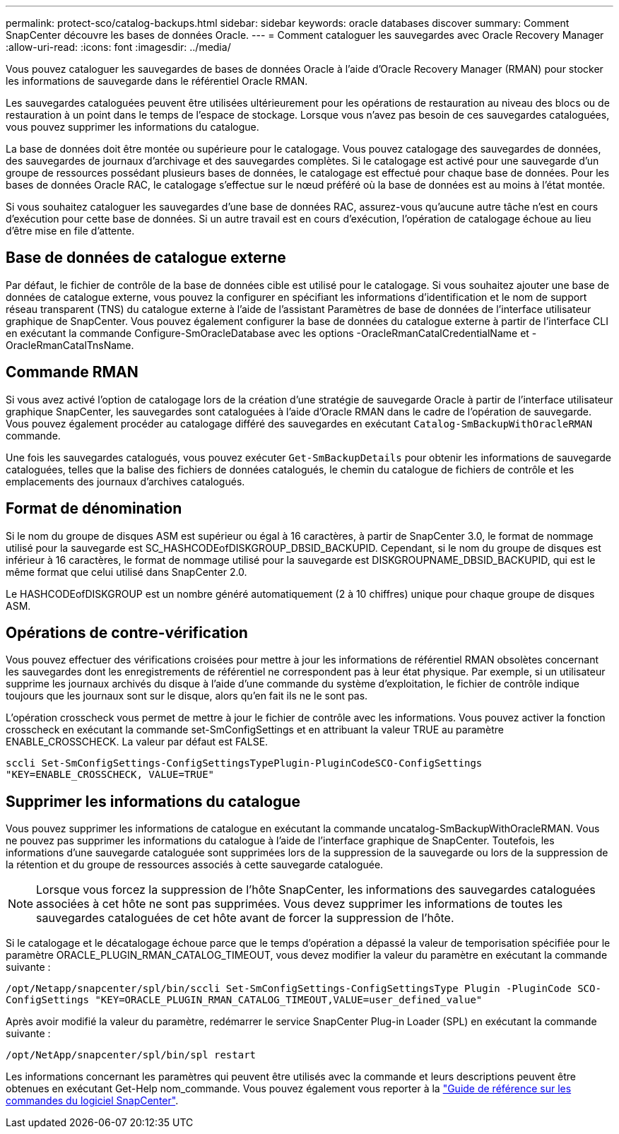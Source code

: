 ---
permalink: protect-sco/catalog-backups.html 
sidebar: sidebar 
keywords: oracle databases discover 
summary: Comment SnapCenter découvre les bases de données Oracle. 
---
= Comment cataloguer les sauvegardes avec Oracle Recovery Manager
:allow-uri-read: 
:icons: font
:imagesdir: ../media/


[role="lead"]
Vous pouvez cataloguer les sauvegardes de bases de données Oracle à l'aide d'Oracle Recovery Manager (RMAN) pour stocker les informations de sauvegarde dans le référentiel Oracle RMAN.

Les sauvegardes cataloguées peuvent être utilisées ultérieurement pour les opérations de restauration au niveau des blocs ou de restauration à un point dans le temps de l'espace de stockage. Lorsque vous n'avez pas besoin de ces sauvegardes cataloguées, vous pouvez supprimer les informations du catalogue.

La base de données doit être montée ou supérieure pour le catalogage. Vous pouvez catalogage des sauvegardes de données, des sauvegardes de journaux d'archivage et des sauvegardes complètes. Si le catalogage est activé pour une sauvegarde d'un groupe de ressources possédant plusieurs bases de données, le catalogage est effectué pour chaque base de données. Pour les bases de données Oracle RAC, le catalogage s'effectue sur le nœud préféré où la base de données est au moins à l'état montée.

Si vous souhaitez cataloguer les sauvegardes d'une base de données RAC, assurez-vous qu'aucune autre tâche n'est en cours d'exécution pour cette base de données. Si un autre travail est en cours d'exécution, l'opération de catalogage échoue au lieu d'être mise en file d'attente.



== Base de données de catalogue externe

Par défaut, le fichier de contrôle de la base de données cible est utilisé pour le catalogage. Si vous souhaitez ajouter une base de données de catalogue externe, vous pouvez la configurer en spécifiant les informations d'identification et le nom de support réseau transparent (TNS) du catalogue externe à l'aide de l'assistant Paramètres de base de données de l'interface utilisateur graphique de SnapCenter. Vous pouvez également configurer la base de données du catalogue externe à partir de l'interface CLI en exécutant la commande Configure-SmOracleDatabase avec les options -OracleRmanCatalCredentialName et -OracleRmanCatalTnsName.



== Commande RMAN

Si vous avez activé l'option de catalogage lors de la création d'une stratégie de sauvegarde Oracle à partir de l'interface utilisateur graphique SnapCenter, les sauvegardes sont cataloguées à l'aide d'Oracle RMAN dans le cadre de l'opération de sauvegarde. Vous pouvez également procéder au catalogage différé des sauvegardes en exécutant `Catalog-SmBackupWithOracleRMAN` commande.

Une fois les sauvegardes catalogués, vous pouvez exécuter `Get-SmBackupDetails` pour obtenir les informations de sauvegarde cataloguées, telles que la balise des fichiers de données catalogués, le chemin du catalogue de fichiers de contrôle et les emplacements des journaux d'archives catalogués.



== Format de dénomination

Si le nom du groupe de disques ASM est supérieur ou égal à 16 caractères, à partir de SnapCenter 3.0, le format de nommage utilisé pour la sauvegarde est SC_HASHCODEofDISKGROUP_DBSID_BACKUPID. Cependant, si le nom du groupe de disques est inférieur à 16 caractères, le format de nommage utilisé pour la sauvegarde est DISKGROUPNAME_DBSID_BACKUPID, qui est le même format que celui utilisé dans SnapCenter 2.0.

Le HASHCODEofDISKGROUP est un nombre généré automatiquement (2 à 10 chiffres) unique pour chaque groupe de disques ASM.



== Opérations de contre-vérification

Vous pouvez effectuer des vérifications croisées pour mettre à jour les informations de référentiel RMAN obsolètes concernant les sauvegardes dont les enregistrements de référentiel ne correspondent pas à leur état physique. Par exemple, si un utilisateur supprime les journaux archivés du disque à l'aide d'une commande du système d'exploitation, le fichier de contrôle indique toujours que les journaux sont sur le disque, alors qu'en fait ils ne le sont pas.

L'opération crosscheck vous permet de mettre à jour le fichier de contrôle avec les informations. Vous pouvez activer la fonction crosscheck en exécutant la commande set-SmConfigSettings et en attribuant la valeur TRUE au paramètre ENABLE_CROSSCHECK. La valeur par défaut est FALSE.

`sccli Set-SmConfigSettings-ConfigSettingsTypePlugin-PluginCodeSCO-ConfigSettings "KEY=ENABLE_CROSSCHECK, VALUE=TRUE"`



== Supprimer les informations du catalogue

Vous pouvez supprimer les informations de catalogue en exécutant la commande uncatalog-SmBackupWithOracleRMAN. Vous ne pouvez pas supprimer les informations du catalogue à l'aide de l'interface graphique de SnapCenter. Toutefois, les informations d'une sauvegarde cataloguée sont supprimées lors de la suppression de la sauvegarde ou lors de la suppression de la rétention et du groupe de ressources associés à cette sauvegarde cataloguée.


NOTE: Lorsque vous forcez la suppression de l'hôte SnapCenter, les informations des sauvegardes cataloguées associées à cet hôte ne sont pas supprimées. Vous devez supprimer les informations de toutes les sauvegardes cataloguées de cet hôte avant de forcer la suppression de l'hôte.

Si le catalogage et le décatalogage échoue parce que le temps d'opération a dépassé la valeur de temporisation spécifiée pour le paramètre ORACLE_PLUGIN_RMAN_CATALOG_TIMEOUT, vous devez modifier la valeur du paramètre en exécutant la commande suivante :

`/opt/Netapp/snapcenter/spl/bin/sccli Set-SmConfigSettings-ConfigSettingsType Plugin -PluginCode SCO-ConfigSettings "KEY=ORACLE_PLUGIN_RMAN_CATALOG_TIMEOUT,VALUE=user_defined_value"`

Après avoir modifié la valeur du paramètre, redémarrer le service SnapCenter Plug-in Loader (SPL) en exécutant la commande suivante :

`/opt/NetApp/snapcenter/spl/bin/spl restart`

Les informations concernant les paramètres qui peuvent être utilisés avec la commande et leurs descriptions peuvent être obtenues en exécutant Get-Help nom_commande. Vous pouvez également vous reporter à la https://library.netapp.com/ecm/ecm_download_file/ECMLP3337666["Guide de référence sur les commandes du logiciel SnapCenter"^].
